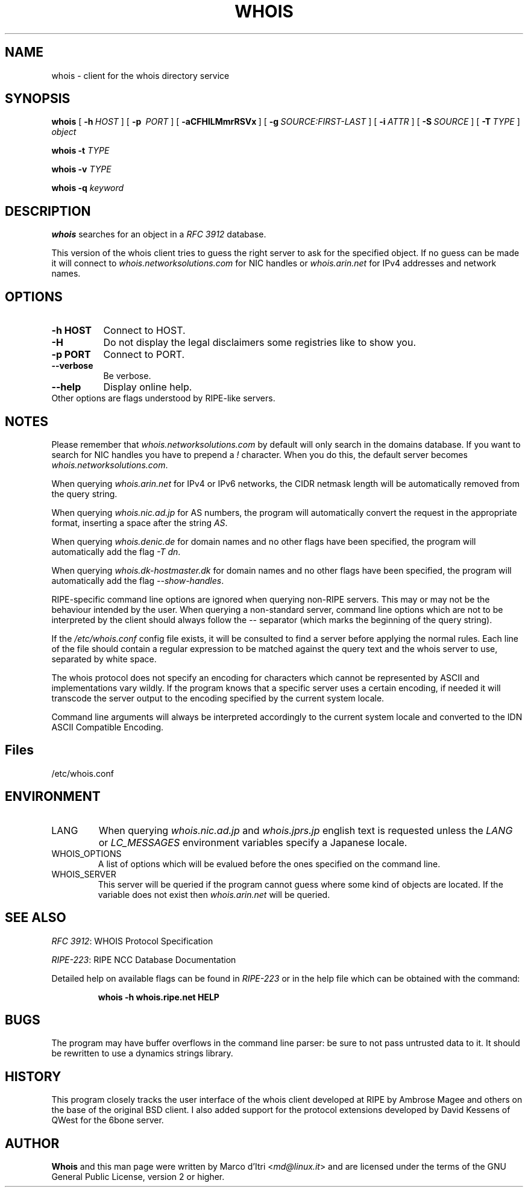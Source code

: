 .TH "WHOIS" "1" "20 December 2009" "Marco d'Itri" "Debian GNU/Linux"
.SH "NAME"
whois \- client for the whois directory service
.SH "SYNOPSIS"
.B whois
[\~\fB\-h\fP\~\fIHOST\fP\~]
[\~\fB\-p\fP\~ \fIPORT\fP\~]
[\~\fB\-aCFHlLMmrRSVx\fP\~]
[\~\fB\-g\fP\~\fISOURCE:FIRST\-LAST\fP\~]
[\~\fB\-i\fP\~\fIATTR\fP\~]
[\~\fB\-S\fP\~\fISOURCE\fP\~]
[\~\fB\-T\fP\~\fITYPE\fP\~]
.I object

.B whois
.B -t
.I TYPE

.B whois
.B -v
.I TYPE

.B whois
.B -q
.I keyword
.PP 
.SH "DESCRIPTION"
\fBwhois\fP searches for an object in a \fIRFC\ 3912\fP database.

This version of the whois client tries to guess the right server to
ask for the specified object. If no guess can be made it will connect
to \fIwhois.networksolutions.com\fP for NIC handles or \fIwhois.arin.net\fP
for IPv4 addresses and network names.
.PP 
.SH "OPTIONS"
.TP 8
.B \-h HOST
Connect to HOST.
.TP 8
.B \-H
Do not display the legal disclaimers some registries like to show you.
.TP 8
.B \-p PORT
Connect to PORT.
.TP 8
.B \-\-verbose
Be verbose.
.TP 8
.B \-\-help
Display online help.
.TP 8
Other options are flags understood by RIPE-like servers.
.SH "NOTES"
Please remember that \fIwhois.networksolutions.com\fP by default will
only search in the domains database. If you want to search for NIC handles
you have to prepend a \fI!\fP character. When you do this, the default
server becomes \fIwhois.networksolutions.com\fP.
.P
When querying \fIwhois.arin.net\fP for IPv4 or IPv6 networks, the CIDR
netmask length will be automatically removed from the query string.
.P
When querying \fIwhois.nic.ad.jp\fP for AS numbers, the program will
automatically convert the request in the appropriate format, inserting
a space after the string \fIAS\fP.
.P
When querying \fIwhois.denic.de\fP for domain names and no other
flags have been specified, the program will automatically add the flag
\fI\-T dn\fP.
.P
When querying \fIwhois.dk-hostmaster.dk\fP for domain names and no other
flags have been specified, the program will automatically add the flag
\fI\-\-show\-handles\fP.
.P
RIPE-specific command line options are ignored when querying non-RIPE
servers. This may or may not be the behaviour intended by the user.
When querying a non-standard server, command line options which are not
to be interpreted by the client should always follow the \fI\-\-\fP
separator (which marks the beginning of the query string).
.P
If the \fI/etc/whois.conf\fR config file exists, it will be consulted
to find a server before applying the normal rules. Each line of the
file should contain a regular expression to be matched against the query
text and the whois server to use, separated by white space.
.P
The whois protocol does not specify an encoding for characters which
cannot be represented by ASCII and implementations vary wildly.
If the program knows that a specific server uses a certain encoding,
if needed it will transcode the server output to the encoding specified
by the current system locale.
.P
Command line arguments will always be interpreted accordingly to the
current system locale and converted to the IDN ASCII Compatible Encoding.
.SH "Files"
/etc/whois.conf
.SH "ENVIRONMENT"
.IP LANG
When querying \fIwhois.nic.ad.jp\fP and \fIwhois.jprs.jp\fP english text
is requested unless the \fILANG\fP or \fILC_MESSAGES\fP environment
variables specify a Japanese locale.
.IP "WHOIS_OPTIONS"
A list of options which will be evalued before the ones specified on the
command line.
.IP "WHOIS_SERVER"
This server will be queried if the program cannot guess where some kind
of objects are located. If the variable does not exist then
\fIwhois.arin.net\fP will be queried.
.SH "SEE ALSO"
\fIRFC 3912\fP: WHOIS Protocol Specification
.PP 
\fIRIPE\-223\fP: RIPE NCC Database Documentation
.PP 
Detailed help on available flags can be found in \fIRIPE\-223\fP or in
the help file which can be obtained with the command:
.IP 
.B whois \-h whois.ripe.net HELP
.SH "BUGS"
The program may have buffer overflows in the command line parser:
be sure to not pass untrusted data to it.
It should be rewritten to use a dynamics strings library.
.SH "HISTORY"
This program closely tracks the user interface of the whois client
developed at RIPE by Ambrose Magee and others on the base of the
original BSD client.
I also added support for the protocol extensions developed by David
Kessens of QWest for the 6bone server.
.SH "AUTHOR"
.B Whois
and this man page were written by Marco d'Itri <\fImd@linux.it\fP>
and are licensed under the terms of the GNU General Public License,
version 2 or higher.

